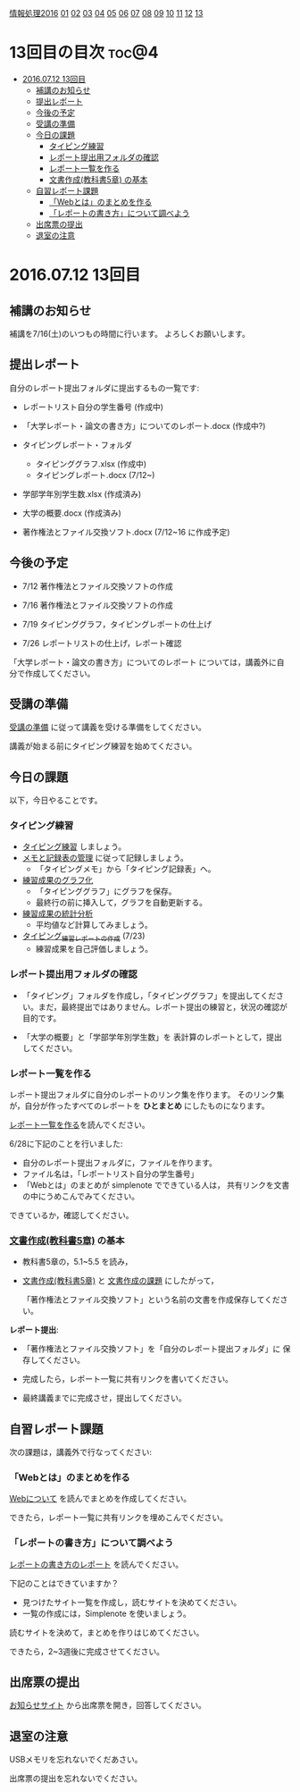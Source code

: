[[./情報処理2016.org][情報処理2016]] [[./01.org][01]] [[./02.org][02]] [[./03.org][03]] [[./04.org][04]] [[./05.org][05]] [[./06.org][06]] [[./07.org][07]] [[./08.org][08]] [[./09.org][09]] [[./10.org][10]] [[./11.org][11]] [[./12.org][12]] [[./13.org][13]]

* 13回目の目次 							      :toc@4:
 - [[#20160712-13回目][2016.07.12 13回目]]
   - [[#補講のお知らせ][補講のお知らせ]]
   - [[#提出レポート][提出レポート]]
   - [[#今後の予定][今後の予定]]
   - [[#受講の準備][受講の準備]]
   - [[#今日の課題][今日の課題]]
     - [[#タイピング練習][タイピング練習]]
     - [[#レポート提出用フォルダの確認][レポート提出用フォルダの確認]]
     - [[#レポート一覧を作る][レポート一覧を作る]]
     - [[#文書作成教科書5章-の基本][文書作成(教科書5章) の基本]]
   - [[#自習レポート課題][自習レポート課題]]
     - [[#webとはのまとめを作る][「Webとは」のまとめを作る]]
     - [[#レポートの書き方について調べよう][「レポートの書き方」について調べよう]]
   - [[#出席票の提出][出席票の提出]]
   - [[#退室の注意][退室の注意]]

* 2016.07.12 13回目
** 補講のお知らせ

   補講を7/16(土)のいつもの時間に行います。
   よろしくお願いします。

** 提出レポート

自分のレポート提出フォルダに提出するもの一覧です:
   
- レポートリスト自分の学生番号 (作成中)

- 「大学レポート・論文の書き方」についてのレポート.docx (作成中?)

- タイピングレポート・フォルダ
  - タイピンググラフ.xlsx (作成中)
  - タイピングレポート.docx (7/12~)

- 学部学年別学生数.xlsx (作成済み)
- 大学の概要.docx (作成済み)

- 著作権法とファイル交換ソフト.docx (7/12~16 に作成予定)

** 今後の予定

- 7/12 著作権法とファイル交換ソフトの作成

- 7/16 著作権法とファイル交換ソフトの作成

- 7/19 タイピンググラフ，タイピングレポートの仕上げ

- 7/26 レポートリストの仕上げ，レポート確認
   
「大学レポート・論文の書き方」についてのレポート
については，講義外に自分で作成してください。

** 受講の準備

   [[./情報演習2016_受講の準備.org][受講の準備]] に従って講義を受ける準備をしてください。

   講義が始まる前にタイピング練習を始めてください。

** 今日の課題

以下，今日やることです。

*** タイピング練習

- [[./タイピング/情報処理_タイピング_練習.org][タイピング練習]] しましょう。
- [[./タイピング/タイピング_メモと記録表の管理.org][メモと記録表の管理]] に従って記録しましょう。
  - 「タイピングメモ」から「タイピング記録表」ヘ。
- [[./タイピング/タイピング_練習成果のグラフ化.org][練習成果のグラフ化]] 
  - 「タイピンググラフ」にグラフを保存。
  - 最終行の前に挿入して，グラフを自動更新する。
- [[./タイピング/情報処理_タイピング_練習成果の統計分析.org][練習成果の統計分析]]
  - 平均値など計算してみましょう。
- [[./タイピング/情報処理_タイピング_練習レポートの作成.org][タイピング_練習レポートの作成]] (7/23)
  - 練習成果を自己評価しましょう。


*** レポート提出用フォルダの確認

- 「タイピング」フォルダを作成し，「タイピンググラフ」を提出してくださ
  い。まだ，最終提出ではありません。レポート提出の練習と，状況の確認が
  目的です。

- 「大学の概要」と「学部学年別学生数」を 表計算のレポートとして，提出
  してください。

*** レポート一覧を作る

    レポート提出フォルダに自分のレポートのリンク集を作ります。
    そのリンク集が，自分が作ったすべてのレポートを *ひとまとめ* 
    にしたものになります。

    [[./レポート一覧を作る.org][レポート一覧を作る]]を読んでください。

    6/28に下記のことを行いました:

    - 自分のレポート提出フォルダに，ファイルを作ります。
    - ファイル名は，「レポートリスト自分の学生番号」
    - 「Webとは」のまとめが simplenote でできている人は，
      共有リンクを文書の中にうめこんでみてください。

    できているか，確認してください。
    
*** [[../教科書/05_文書作成.org][文書作成(教科書5章)]] の基本

- 教科書5章の，5.1~5.5 を読み，

- [[../教科書/05_文書作成.org][文書作成(教科書5章)]] と [[../教科書/05_課題.org][文書作成の課題]] にしたがって，

 「著作権法とファイル交換ソフト」という名前の文書を作成保存してくださ
  い。

*レポート提出*:

- 「著作権法とファイル交換ソフト」を「自分のレポート提出フォルダ」に
   保存してください。

- 完成したら，レポート一覧に共有リンクを書いてください。

- 最終講義までに完成させ，提出してください。

** 自習レポート課題

次の課題は，講義外で行なってください:

*** 「Webとは」のまとめを作る

[[./情報処理_Webについて.org][Webについて]] を読んでまとめを作成してください。

できたら，レポート一覧に共有リンクを埋めこんでください。

*** 「レポートの書き方」について調べよう

[[./情報処理_レポートの書き方.org][レポートの書き方のレポート]] を読んでください。

下記のことはできていますか？

- 見つけたサイト一覧を作成し，読むサイトを決めてください。
- 一覧の作成には，Simplenote を使いましょう。

読むサイトを決めて，まとめを作りはじめてください。

できたら，2~3週後に完成させてください。

** 出席票の提出

   [[https://plus.google.com/communities/118178418897087393166][お知らせサイト]] から出席票を開き，回答してください。

** 退室の注意

   USBメモリを忘れないでくだあさい。

   出席票の提出を忘れないでください。

